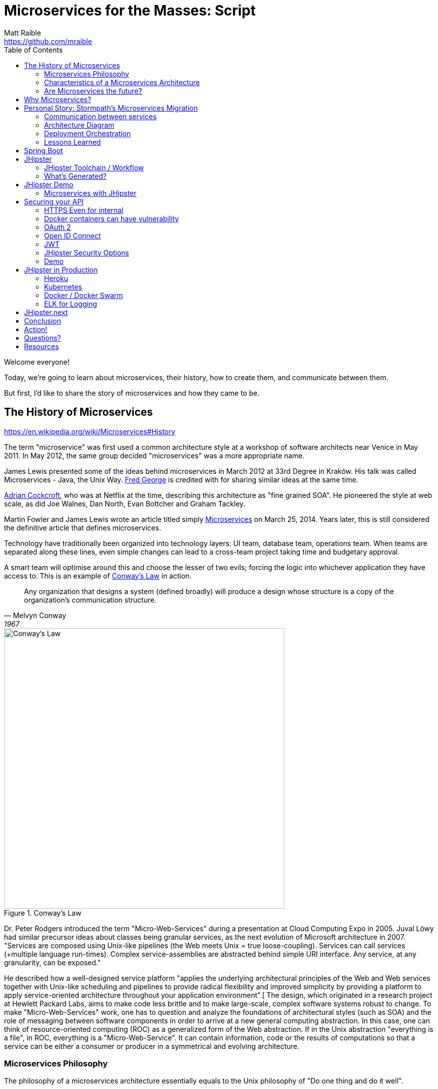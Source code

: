 = Microservices for the Masses: Script
Matt Raible <https://github.com/mraible>
// Settings:
:idprefix:
:idseparator: -
ifndef::env-github[]
:icons: font
endif::[]
ifdef::env-github,env-browser[]
:toc: preamble
:toclevels: 2
endif::[]
ifdef::env-github[]
:status:
:outfilesuffix: .adoc
:!toc-title:
:caution-caption: :fire:
:important-caption: :exclamation:
:note-caption: :paperclip:
:tip-caption: :bulb:
:warning-caption: :warning:
endif::[]
:toc:

[duration=1m]
// tag::title[]
Welcome everyone!

// My name is Matt Raible and I'm a hick from the sticks. I grew up in the backwoods of Montana with no electricity or running
// water. My sister and I had to walk two miles to school everyday, and yes, it was uphill both ways.

Today, we're going to learn about microservices, their history, how to create them, and communicate between them.

But first, I'd like to share the story of microservices and how they came to be.
// end::title[]

[duration=5m]
== The History of Microservices

https://en.wikipedia.org/wiki/Microservices#History

// summary of above
The term "microservice" was first used a common architecture style at a workshop of software architects near Venice
in May 2011. In May 2012, the same group decided "microservices" was a more appropriate name.

James Lewis presented some of the ideas behind microservices in March 2012 at 33rd Degree in Kraków. His talk
was called Microservices - Java, the Unix Way. https://github.com/fredgeorge[Fred George] is credited with for sharing
similar ideas at the same time.

https://www.linkedin.com/in/adriancockcroft[Adrian Cockcroft], who was at Netflix at the time, describing this architecture
as "fine grained SOA". He pioneered the style at web scale, as did Joe Walnes, Dan North, Evan Bottcher and Graham Tackley.

Martin Fowler and James Lewis wrote an article titled simply http://martinfowler.com/articles/microservices.html[Microservices]
on March 25, 2014. Years later, this is still considered the definitive article that defines microservices.

Technology have traditionally been organized into technology layers: UI team, database team, operations team.
When teams are separated along these lines, even simple changes can lead to a cross-team project taking time and
budgetary approval.

A smart team will optimise around this and choose the lesser of two evils; forcing the logic into whichever application
they have access to. This is an example of http://www.melconway.com/Home/Committees_Paper.html[Conway's Law] in action.

[quote, Melvyn Conway, 1967]
Any organization that designs a system (defined broadly) will produce a design whose structure is a copy of the organization's communication structure.

[[img-conways-law]]
.Conway's Law
image::conways-law.png[Conway's Law, 560, scaledwidth=100%, align=center]

// The more interesting story:

Dr. Peter Rodgers introduced the term "Micro-Web-Services" during a presentation at Cloud Computing Expo in 2005.
Juval Löwy had similar precursor ideas about classes being granular services, as the next evolution of Microsoft architecture in 2007.
"Services are composed using Unix-like pipelines (the Web meets Unix = true loose-coupling). Services can call services (+multiple language run-times). Complex service-assemblies are abstracted behind simple URI interface. Any service, at any granularity, can be exposed."

He described how a well-designed service platform "applies the underlying architectural principles of the Web and Web services together with Unix-like scheduling and pipelines to provide radical flexibility and improved simplicity by providing a platform to apply service-oriented architecture throughout your application environment".[ The design, which originated in a research project at Hewlett Packard Labs, aims to make code less brittle and to make large-scale, complex software systems robust to change. To make "Micro-Web-Services" work, one has to question and analyze the foundations of architectural styles (such as SOA) and the role of messaging between software components in order to arrive at a new general computing abstraction. In this case, one can think of resource-oriented computing (ROC) as a generalized form of the Web abstraction. If in the Unix abstraction "everything is a file", in ROC, everything is a "Micro-Web-Service". It can contain information, code or the results of computations so that a service can be either a consumer or producer in a symmetrical and evolving architecture.

=== Microservices Philosophy

The philosophy of a microservices architecture essentially equals to the Unix philosophy of "Do one thing and do it well".

=== Characteristics of a Microservices Architecture

* Componentization via Services
* Organized around Business Capabilities
* Products not Projects
* Smart endpoints and dumb pipes
* Decentralized Governance
* Decentralized Data Management
* Infrastructure Automation
* Design for failure
* Evolutionary Design
// ESB's are smart pipes because of sophisticated facilities for message routing, choreography, transformation, and applying business rules
// The two protocols used most commonly are HTTP request-response with resource API's and lightweight messaging, binary protocols at scale

=== Are Microservices the future?

Architecture decisions are usually only evident several years after you make them. Microservices have been successful
at companies like LinkedIn, Twitter, Facebook, Amazon, and Netflix. But that doesn't mean they'll be successful for
your organization. Component boundaries are hard to define. If you're not able to create your components cleanly,
you're just shifting complexity from inside a component to the connections between the components. Also, team
capabilities is something to consider. A poor team will always create a poor system.

[quote, Martin Fowler]
You shouldn't start with a microservices architecture. Instead begin with a monolith, keep it modular, and split it into microservices once the monolith becomes a problem.

[duration=5m]
== Why Microservices?

It's easier to work on small "do one thing well" services. No single program represents the whole application, so services
can change frameworks (or even languages) without a massive cost. As long as the services use a language agnostic protocol (HTTP or lightweight messaging),
can application can be written in several different platforms - Java, Ruby, Node, Go, .NET, etc. - without issues.

Platform-as-a-Service (PaaS) providers and containers have made it easy to deploy microservices. All the technologies needed to support a monolith
(e.g. load balancing, discovery, process monitoring) are provided by the PaaS, outside of your container. Deployment effort becomes
close to zero.

// https://blog.heroku.com/why_microservices_matter

Neal Ford, 4 reasons why microservices resonate
https://www.oreilly.com/ideas/4-reasons-why-microservices-resonate

* Microservices are the first post-DevOps revolution architecture.
* Microservices make change less expensive.
* Microservices are complex.
// Simon Brown, famously notes that “If you can`'t build a monolith, what makes you think microservices are the answer?”
* Microservices enable unique opportunities.

[duration=10m]
== Personal Story: Stormpath’s Microservices Migration

.What Is Stormpath?
****
Stormpath is an API service that allows developers to create, edit, and securely store user accounts and user account data,
and connect them with one or multiple applications.  We make user account management a lot easier, more secure, and
infinitely scalable. To get started https://api.stormpath.com/register[register for a free account].
****

Stormpath`'s microservices implementation is based on http://cassandra.apache.org/[Cassandra], https://kafka.apache.org/[Kafka]
(for async communication between services), http://samza.apache.org/[Samza] (for real time processing), https://zookeeper.apache.org/[Zookeeper]
(to coordinate Kafka and Samza) and https://www.elastic.co/products/elasticsearch[Elasticsearch]. All these services are
served up using https://projects.spring.io/spring-boot/[Spring Boot] and have been from day one.

Had to rewrite a lot of Samza to work because it was based on Yarn for deployment and used Kafka for its coordination. Changed
it to use Spring Boot and Zookeeper. Samza is better than Spring`'s Kafka consumer because it has local storage. Spring`'s
Kafka consumer support didn`'t exist when Stormpath was building their system.

https://github.com/stormpath/samza-spring-boot-starter

https://stormpath.com/blog/spring-boot-migration

Our application was a traditional Spring app secured by Apache Shiro and configured with both XML and Java Config. When we added Spring Boot, it didn`'t replace Spring of course (since Spring Boot is built on top of Spring), but it simplified much of our architecture by adding a layer that helps automate configuration and deployment while making it easier to implement features, as well as prime our architecture for modular microservices (more on that later).

Because we have thousands of customers in production and are constantly developing new features, we did extensive testing to make sure everything still worked as expected. We also built some custom Spring Boot Starters, including a nifty one for real-time stream messaging with Apache Samza. And even though our software stack is a few years old and involves a lot of business edge cases and intricate code paths, we were able to make the transition in just three weeks.


In the process, we tried to use as much of the Spring Boot and Spring Cloud ecosystem to remove as much custom code as possible. Spring Boot allows us to do that in a clean, plugin-oriented way. Here`'s what we did:

* XML Config to Java Config
// Java-based config allows our IDEs to spot problems and give us warnings when our configurations don’t line up. (XML also did that, but in Java, the relationships are a little cleaner and easier to see.)
* Boot Dictates Where Your Config Files Reside
// This reduces the guesswork and effort around overriding default settings when the product moves to production. Used to have a custom-built config mechanism. Boot implementation is more idiomatic.
* Auto-Configuration in Spring Boot
// defaults are sensible, only had to override defaults with values relevant to production infrastructure

Spring Boot Starters

The Spring Boot Starter ecosystem gives us a huge amount of out-of-the-box functionality that traditionally we used to build ourselves. Instead of defining beans and wiring them ourselves, we’re using Spring Boot Starters wherever possible.

We use the ecosystem integrations for Zookeeper, Kafka, Cassandra, JMS messaging, SMTP mail servers and many others. Historically, we’ve had to build, integrate and configure these services ourselves, but now we just drop in the necessary starter dependency, and boom: the starter is enabled and auto-configured!

We developed a https://github.com/stormpath/samza-spring-boot-starter[Spring Boot Starter for Apache Samza], which we open-sourced under the Apache 2.0 license. Samza is a real-time streaming product that traditionally requires https://hadoop.apache.org/docs/r2.7.2/hadoop-yarn/hadoop-yarn-site/YARN.html[YARN], a complex infrastructure to launch JVMs and manage memory across them. I was frustrated by how complicated it is to deploy Samza, so we reverse engineered the parts that launch a Samza container, and turned it into a Spring Boot Starter.

// Hadoop YARN: Yet Another Resource Negotiator

Now, anytime we have a Samza microservice that consumes Kafka events, we can skip the complex deployment process (unzipping a tarball, running a shell script to launch the process and connecting to a YARN environment, etc.). It’s now just a simple Spring Boot application that can be launched from the command line, and it changed our entire microservices architecture in a week’s worth of work.

Simplified Deployment

Webserver Embedded in Boot, Not a WAR File
// It’s one less piece of server infrastructure to configure, maintain, and update manually, leaving Ops free to rely on the software engineering team, as well as our Continuous Integration pipeline to upgrade processes.
One JAR File to Rule Them All
//  To start the application, you just run a simple command to start up that JAR file. Easy to distribute.
All Spring Boot Services All Launch with One Command
// Once you know how to launch one app, you know how to launch all of them. No more learning half a dozen options to launch a product.

Spring Cloud – The Infrastructure Ecosystem
When you deploy a complex application to the cloud, your configuration management, messaging options, service discovery, load balancing, and routing, etc all need to play nicely with each other, and traditionally, it’s a lot of work to coordinate and debug.

The Spring team has started to automate these common SaaS patterns in the form of Spring Cloud projects, each of which is a group of Spring Boot starters. We would have had to build all this automation – now we can configure a good chunk of all of these critical services as simple application name/value properties.

=== Communication between services

Use asynchronous messaging, not http
HTTP is synchronous (is HTTP/2?)
Microservices communicate with each other using JWTs.

Most microservices execute in sub-50ms. Amazon Lambda took seconds to execute when they tried it.

=== Architecture Diagram

// draw with same tool as JHipster or ditch completely

=== Deployment Orchestration

Automation is the key to microservices. They introduce so much more complexity from a logging, monitoring and deployment standpoint. Microservices are not free, so be prepared to build a lot of this stuff.

Orchestration is key. Stormpath uses Docker and Amazon ECS. Had to write Surge. Services are in separate repos and are continuously deployed when you commit to master branch.

=== Lessons Learned

Define your exit criteria (e.g. maximum time for a request to execute) before implementing your microservices infrastructure. You’re likely going to have to custom build some things, so be prepared for that. Trial a few different platforms and then pick the one that meets your criteria and is the easiest to develop with. Don’t develop half of your system on one platform and then try moving to another.

Make sure and record the request id in all logging events for traceability.

If you have less than 20 people, start with a monolith, but build in async messaging asap. Use it for things like mail, notifications, logging, and archiving. Debugging, deployment, logging is much easier with a monolith.

[duration=5m]
== Spring Boot

// JPA, REST and Stormpath demo

1. Create new project with start.spring.io, choose Web, JPA and DevTools
1. @Entity, @Id, @GeneratedValue / toString / getters and setters - boot.entity
1. interface BlogRepository extends JpaRepository<Blog, Long> {} - boot.repository
1. implements CommandLineRunner, println repository.findAll() - boot.command
1. Add JDBC Driver to pom.xml: boot.h2
1. create data.sql, insert into blog (name) values ('First'); - boot.sql
1. @RestController, @RequestMapping, return repository.findAll() - boot.controller

[duration=5m]
== JHipster

https://jhipster.github.io/[JHipster] is one of those open-source projects you stumble upon and immediately think, "`Of course!`" It combines three very successful frameworks in web development: Bootstrap, AngularJS, and Spring Boot. Bootstrap was one of the first dominant web-component frameworks. Its largest appeal was that it only required a bit of HTML and it worked! All the efforts we made in the Java community to develop web components were shown a better path by Bootstrap. It leveled the playing field in HTML/CSS development, much like Apple's Human Interface Guidelines did for iOS apps.

JHipster was started by Julien Dubois in October 2013 (Julien's first commit was on https://github.com/jhipster/generator-jhipster/commit/c8630ab7af7b6a99db880b3b0e2403806b7d2436[October 21, 2013]). The first public release (version 0.3.1) was launched December 7, 2013. Since then, the project has had over 110 releases! It is an open-source, Apache 2.0-licensed project on GitHub. It has a core team of 16 developers and over 250 contributors. You can find its homepage at http://jhipster.github.io/[http://jhipster.github.io]. Its https://www.openhub.net/p/generator-jhipster[Open HUB profile] shows it's mostly written in JavaScript (50%) and Java (35%).

At its core, JHipster is a http://yeoman.io/[Yeoman] generator. Yeoman is a code generator that you run with a `yo` command to generate complete applications or useful pieces of an application. Yeoman generators promote what the Yeoman team calls the "`Yeoman workflow`". This is an opinionated client-side stack of tools that can help developers quickly build beautiful web applications. It takes care of providing everything needed to get working without the normal pains associated with a manual setup.

The Yeoman workflow is made up of three types of tools to enhance your productivity and satisfaction when building a webapp:

* the scaffolding tool (yo),
* the build tool (Grunt, Gulp, etc.), and
* the package manager (Bower, npm, etc.)

// tag::jhipster[]
* Spring Boot + AngularJS application generator
* Fully Open Source
* +250 contributors
* +5300 Github stars
* +320,000 installations
* +100 companies officially using it
// end::jhipster[]

=== JHipster Toolchain / Workflow

To https://jhipster.github.io/installation/[install] JHipster, you run an npm command:

----
npm install -g generator-jhipster
----

You also skip installation and use the project's https://hub.docker.com/r/jhipster/jhipster/[Official JHipster Docker image] or https://github.com/jhipster/jhipster-devbox[JHipster Devbox] instead.

Next, you run `yo jhipster` to create an application. You will be presented with a number of questions. Your answers will generate an application tailored to your needs.

----
> mkdir myapp && cd myapp
> yo jhipster
----

The JHipster documentation includes https://jhipster.github.io/configuring-ide/[guides] for configuring Eclipse, IntelliJ IDEA, Visual Studio Code, and NetBeans. Not only that, but Spring Boot has a https://docs.spring.io/spring-boot/docs/current/reference/html/using-boot-devtools.html[devtools plugin] that's configured by default in a generated JHipster application. This plugin allows hot-reloading of your application when you recompile classes.

https://www.jetbrains.com/idea/[IntelliJ IDEA], which brings these same features to Java development, is a truly amazing IDE. If you're only writing JavaScript, their https://www.jetbrains.com/webstorm/[WebStorm IDE] will likely become your best friend. Both IntelliJ products have excellent CSS support and accept plugins for many web languages/frameworks. See https://github.com/jhipster/generator-jhipster/issues/4258[this tip] to learn how to make IDEA auto-compile on save, like Eclipse does.

The http://www.eclipse.org/downloads/packages/eclipse-ide-java-developers/neon1[Eclipse IDE for Java Developers] is a free alternative to IntelliJ IDEA. Its error highlighting (via auto-compile), code assist, and refactoring support is excellent. When I started using it back in 2002, it blew away the competition. It was the first Java IDE that was fast and efficient to use. Unfortunately, it fell behind in the JavaScript MVC era and lacks good support for JavaScript or CSS.

NetBeans has a https://github.com/GeertjanWielenga/SpringBootTools4NetBeans[Spring Boot plugin]. The NetBeans team has been doing a lot of work on web-tools support; they have good JavaScript/AngularJS support and there's a https://chrome.google.com/webstore/detail/netbeans-connector/hafdlehgocfcodbgjnpecfajgkeejnaa?hl=en[NetBeans Connector] plugin for Chrome that allows two-way editing in NetBeans and Chrome.

https://code.visualstudio.com[Visual Studio Code] is an open source text editor made by Microsoft. It's become a popular editor for TypeScript and has plugins for Java development.

The beauty of Spring Boot is you can run it as a simple Java process. This means you can right-click on your `*Application.java` class and run it (or debug it) from your IDE. When debugging, you'll be able to set breakpoints in your Java classes and see what variables are being set to before a process executes.

To learn about profiling a Java application, I recommend you watch Nitsan Wakart's https://www.youtube.com/watch?v=_6vJyciXkwo["`Java Profiling from the Ground Up!`"] To learn more about memory and JavaScript applications, I recommend Addy Osmani's http://addyosmani.com/blog/video-javascript-memory-management-masterclass/["`JavaScript Memory Management Masterclass`"].

=== What's Generated?

* Spring Boot application
* AngularJS application
* Liquibase changelog files
* Configuration files

==== Generated Screens for Security

* Several generated screens
** Login, logout, forgot password…
** Account management
** User management
* Useful for most applications
** Pages must be tuned depending on business needs
** User roles will be added/extended
* Provide also good examples of working screens
** Forms, directives, validation...

==== Generated Screens for Administration

* Administration screens
** Monitoring
* Health
** Spring Boot configuration
** Spring Security audits
** Log management
* Very useful in production
* Will likely be a separate module in JHipster 4

==== Liquibase

* Liquibase manages database updates
** Using changelogs
* Great for working in team
** After a “git pull”, your database is always up-to-date!
* Tables, relationships, data are all created by JHipster at generation time, and applied when the application starts

==== Many other features!

* Maven or Gradle
* Docker and Docker Compose
* SQL and NoSQL databases
// MongoDB and Cassandra
* Elasticsearch
* Kafka
* Internationalization
* Swagger
* WebSockets
* CRUD Generation
* Modules and Marketplace

Be Productive with JHipster by Julien Dubois and Deepu K
https://www.youtube.com/watch?v=dzdjP3CPOCs

[duration=30m]
== JHipster Demo

JHipster provides a flow-invoking developer experience.

* “Developer Experience” is very important for JHipster
* Hot reload should work everywhere
* IDEs should work automatically
* Docker Compose for all 3rd-party tools, so they are easy to manage

A lot of credit goes to Spring Boot devtools!

* Automatically reloads the application when a compilation occurs
** The application classloader gets refreshed
** The JVM and third-party libraries are not refreshed
* Hot reload is very quick: 2 to 4 seconds depending on your setup
* Liquibase being managed by JHipster, the database schema is also automatically updated

[TIP]
Configure your IDE to do automatic compilation, and everything is updated automatically!

----
// JHipster blog demo howto (use yarn)
Lock it down so people can’t see each other’s data
Modify tests so they pass
Show Liquibase:diff
Commit to GitHub as you go
Deploy to Heroku
----

=== Microservices with JHipster

// https://docs.google.com/document/d/1Wxo43oJgp4XP-C72pIbT-cjV0S4OlAHHAxxt7bgXFHw/edit#heading=h.ph7yfcmesusl

What about Microservices?
Show architecture diagram from Devoxx

Fire up JHipster Registry (:8761)
Change it to be a gateway and re-generate
Create a new micro services app with a store
Use JDL Studio and import to generate entities

[duration=20m]
== Securing your API

https://stormpath.com/blog/secure-your-rest-api-right-way

// token-based auth

=== HTTPS Even for internal

Let's Encrypt

=== Docker containers can have vulnerability

https://github.com/coreos/clair

=== OAuth 2

https://www.digitalocean.com/community/tutorials/an-introduction-to-oauth-2

=== Open ID Connect

https://www.youtube.com/watch?v=Kb56GzQ2pSk&feature=youtu.be

=== JWT

https://stormpath.com/blog/beginners-guide-jwts-in-java
https://stormpath.com/blog/jwt-the-right-way
https://stormpath.com/blog/build-secure-user-interfaces-using-jwts
https://stormpath.com/blog/jwt-authentication-angularjs

// Micah's demo
https://www.youtube.com/watch?v=QSYK4OCmycIs

// Mention how Stormpath uses JWT

==== JWT Tools

https://github.com/jwtk/jjwt[JJWT] is an easy to use tool for developers to create and verify JWTs in Java. Like many libraries Stormpath supports, JJWT is completely free and open source (Apache License, Version 2.0), so everyone can see what it does and how it does it. Do not hesitate to report any issues, suggest improvements, and even submit some code!

https://www.jsonwebtoken.io/[JSONwebtoken.io] is a developer tool we created to make it easy to decode JWTs. Simple paste an existing JWT into the appropriate field to decode its header, payload, and signature. JSONWebToken.io is powered by nJWT, the cleanest free and open source (Apache License, Version 2.0) JWT library for Node.js developers.

https://www.jwtinspector.io/[JWT Inspector] is the new kid on the block; it's an open source Chrome extension that allows developers to inspect and debug JWTs directly in-browser. The JWT Inspector will discover JWTs on your site (in cookies, local/session storage, and headers) and make them easily accessible through your navigation bar and DevTools panel.

=== JHipster Security Options

* Session-based authentication
** Stateful
** Classical “form-based” authentication with Spring Security
** Improved remember-me over the standard Spring Security implementation
* OAuth2
** Stateless
** Needs a specific back-end, only works with SQL and MongoDB
* JWT
** Stateless
** Very good for microservices


// Zuul with JHipster Registry/Consul?
// JHipster UAA

=== Demo

Create a UAA service for Auth
Show JWT communicate and explain key registration

[duration=20m]
== JHipster in Production

https://docs.google.com/presentation/d/1qUSulPZ0l21SXJYnhrRvJqIAp1YYJwvcXPX0Ekye9Io/edit#slide=id.g17ca1f35d0_0_110

Talk about Docker Compose
Show Kubernetes
Deploy with Kubernetes

=== Heroku
=== Kubernetes
=== Docker / Docker Swarm
=== ELK for Logging

== JHipster.next

HTTP/2
Kafka
Spring 5 and Reactive
RxJava 2.0 and RxJS
Reactive Streams
Reactive Sockets

HTTP/2, Kafka, Spring 5, Angular 2 - we got it! We just need help - scratch - time.

[duration=2]
== Conclusion

Microservices aren't free, but they're cheaper if you start with JHipster!

[duration=1m]
== Action!

[duration=5m]
== Questions?

== Resources

https://stormpath.com/blog/where-to-store-your-jwts-cookies-vs-html5-web-storage

